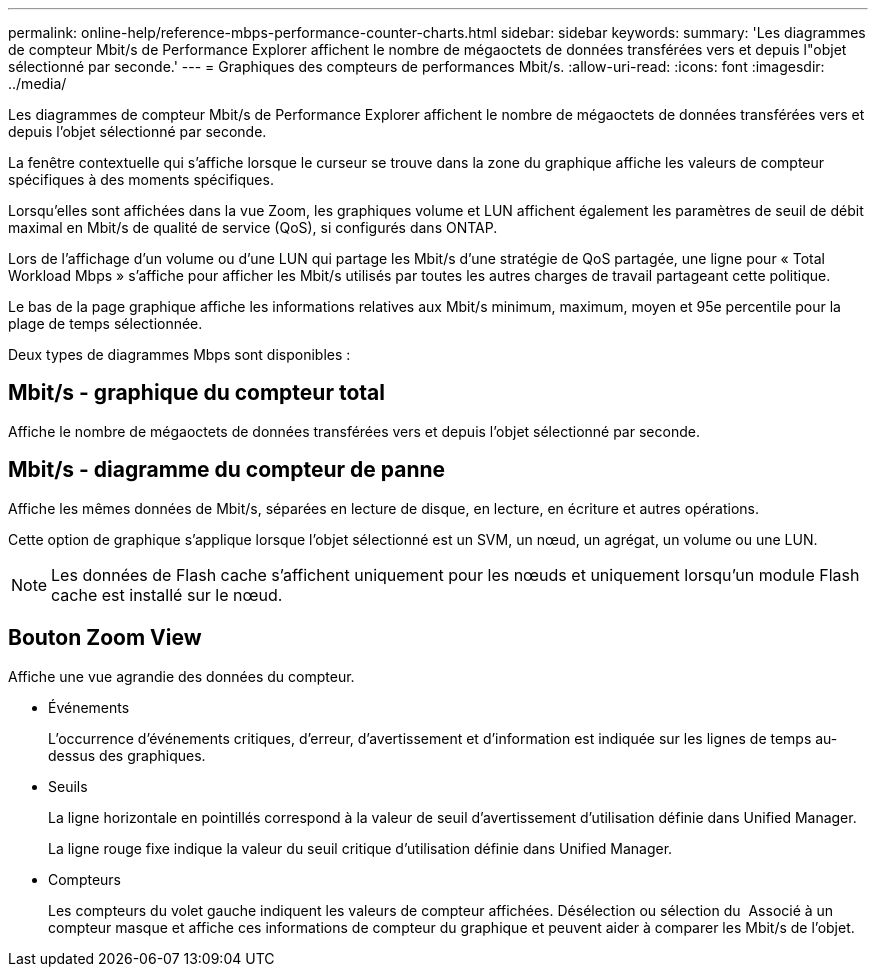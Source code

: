 ---
permalink: online-help/reference-mbps-performance-counter-charts.html 
sidebar: sidebar 
keywords:  
summary: 'Les diagrammes de compteur Mbit/s de Performance Explorer affichent le nombre de mégaoctets de données transférées vers et depuis l"objet sélectionné par seconde.' 
---
= Graphiques des compteurs de performances Mbit/s.
:allow-uri-read: 
:icons: font
:imagesdir: ../media/


[role="lead"]
Les diagrammes de compteur Mbit/s de Performance Explorer affichent le nombre de mégaoctets de données transférées vers et depuis l'objet sélectionné par seconde.

La fenêtre contextuelle qui s'affiche lorsque le curseur se trouve dans la zone du graphique affiche les valeurs de compteur spécifiques à des moments spécifiques.

Lorsqu'elles sont affichées dans la vue Zoom, les graphiques volume et LUN affichent également les paramètres de seuil de débit maximal en Mbit/s de qualité de service (QoS), si configurés dans ONTAP.

Lors de l'affichage d'un volume ou d'une LUN qui partage les Mbit/s d'une stratégie de QoS partagée, une ligne pour « Total Workload Mbps » s'affiche pour afficher les Mbit/s utilisés par toutes les autres charges de travail partageant cette politique.

Le bas de la page graphique affiche les informations relatives aux Mbit/s minimum, maximum, moyen et 95e percentile pour la plage de temps sélectionnée.

Deux types de diagrammes Mbps sont disponibles :



== Mbit/s - graphique du compteur total

Affiche le nombre de mégaoctets de données transférées vers et depuis l'objet sélectionné par seconde.



== Mbit/s - diagramme du compteur de panne

Affiche les mêmes données de Mbit/s, séparées en lecture de disque, en lecture, en écriture et autres opérations.

Cette option de graphique s'applique lorsque l'objet sélectionné est un SVM, un nœud, un agrégat, un volume ou une LUN.

[NOTE]
====
Les données de Flash cache s'affichent uniquement pour les nœuds et uniquement lorsqu'un module Flash cache est installé sur le nœud.

====


== *Bouton Zoom View*

Affiche une vue agrandie des données du compteur.

* Événements
+
L'occurrence d'événements critiques, d'erreur, d'avertissement et d'information est indiquée sur les lignes de temps au-dessus des graphiques.

* Seuils
+
La ligne horizontale en pointillés correspond à la valeur de seuil d'avertissement d'utilisation définie dans Unified Manager.

+
La ligne rouge fixe indique la valeur du seuil critique d'utilisation définie dans Unified Manager.

* Compteurs
+
Les compteurs du volet gauche indiquent les valeurs de compteur affichées. Désélection ou sélection du image:../media/eye-icon.gif[""] Associé à un compteur masque et affiche ces informations de compteur du graphique et peuvent aider à comparer les Mbit/s de l'objet.


